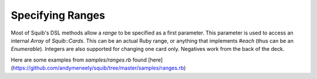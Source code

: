 Specifying Ranges
=================

Most of Squib's DSL methods allow a `range` to be specified as a first parameter. This parameter is used to access an internal `Array` of `Squib::Cards`. This can be an actual Ruby range, or anything that implements `#each` (thus can be an `Enumerable`). Integers are also supported for changing one card only. Negatives work from the back of the deck.

Here are some examples from `samples/ranges.rb` found [here](https://github.com/andymeneely/squib/tree/master/samples/ranges.rb)
